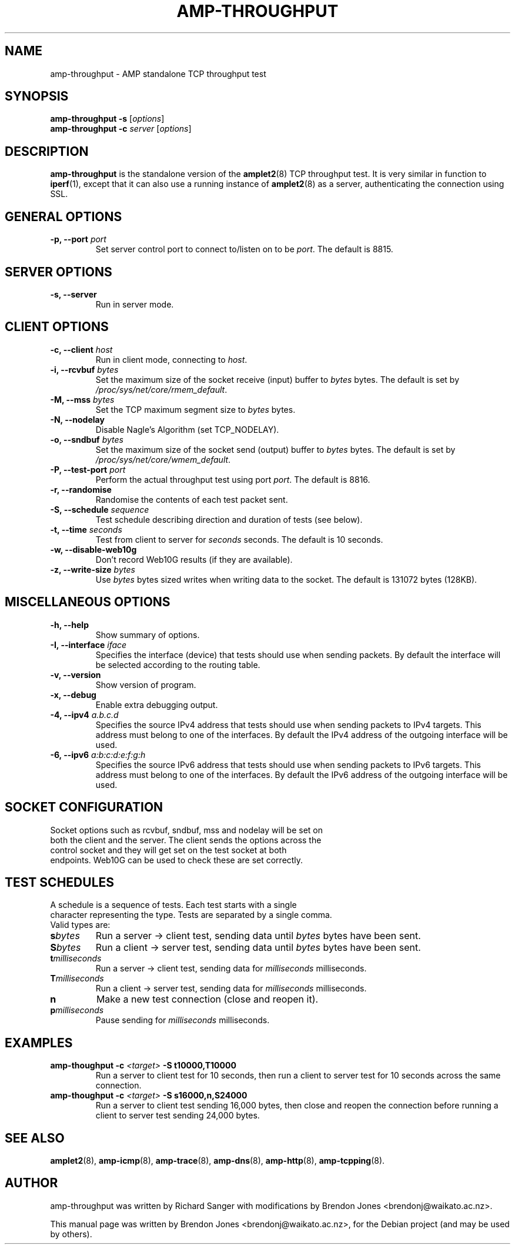 .\"                                      Hey, EMACS: -*- nroff -*-
.\" First parameter, NAME, should be all caps
.\" Second parameter, SECTION, should be 1-8, maybe w/ subsection
.\" other parameters are allowed: see man(7), man(1)
.TH AMP-THROUGHPUT 8 "Jul 24, 2014" "amplet2-client" "The Active Measurement Project"
.\" Please adjust this date whenever revising the manpage.
.\"
.\" Some roff macros, for reference:
.\" .nh        disable hyphenation
.\" .hy        enable hyphenation
.\" .ad l      left justify
.\" .ad b      justify to both left and right margins
.\" .nf        disable filling
.\" .fi        enable filling
.\" .br        insert line break
.\" .sp <n>    insert n+1 empty lines
.\" for manpage-specific macros, see man(7)
.SH NAME
amp-throughput \- AMP standalone TCP throughput test
.SH SYNOPSIS
\fBamp-throughput\fR \fB-s\fR [\fIoptions\fR]
.br
\fBamp-throughput\fR \fB-c \fIserver\fB\fR [\fIoptions\fR]
.SH DESCRIPTION
.\" TeX users may be more comfortable with the \fB<whatever>\fP and
.\" \fI<whatever>\fP escape sequences to invode bold face and italics,
.\" respectively.
\fBamp-throughput\fP is the standalone version of the \fBamplet2\fP(8)
TCP throughput test. It is very similar in function to \fBiperf\fR(1), except
that it can also use a running instance of \fBamplet2\fP(8) as a server,
authenticating the connection using SSL.
.SH GENERAL OPTIONS
.TP
\fB-p, --port \fIport\fB\fR
Set server control port to connect to/listen on to be \fIport\fR. The default is 8815.

.SH SERVER OPTIONS
.TP
\fB-s, --server\fR
Run in server mode.

.SH CLIENT OPTIONS
.TP
\fB-c, --client \fIhost\fB\fR
Run in client mode, connecting to \fIhost\fR.
.TP
\fB-i, --rcvbuf \fIbytes\fB\fR
Set the maximum size of the socket receive (input) buffer to \fIbytes\fR bytes.
The default is set by \fI/proc/sys/net/core/rmem_default\fR.
.TP
\fB-M, --mss \fIbytes\fB\fR
Set the TCP maximum segment size to \fIbytes\fR bytes.
.TP
\fB-N, --nodelay\fR
Disable Nagle's Algorithm (set TCP_NODELAY).
.TP
\fB-o, --sndbuf \fIbytes\fB\fR
Set the maximum size of the socket send (output) buffer to \fIbytes\fR bytes.
The default is set by \fI/proc/sys/net/core/wmem_default\fR.
.TP
\fB-P, --test-port \fIport\fB\fR
Perform the actual throughput test using port \fIport\fR. The default is 8816.
.TP
\fB-r, --randomise\fR
Randomise the contents of each test packet sent.
.TP
\fB-S, --schedule \fIsequence\fB\fR
Test schedule describing direction and duration of tests (see below).
.TP
\fB-t, --time \fIseconds\fB\fR
Test from client to server for \fIseconds\fR seconds. The default is 10 seconds.
.TP
\fB-w, --disable-web10g\fR
Don't record Web10G results (if they are available).
.TP
\fB-z, --write-size \fIbytes\fB\fR
Use \fIbytes\fR bytes sized writes when writing data to the socket.
The default is 131072 bytes (128KB).

.SH MISCELLANEOUS OPTIONS
.TP
\fB-h, --help\fR
Show summary of options.
.TP
\fB-I, --interface \fIiface\fB\fR
Specifies the interface (device) that tests should use when sending packets.
By default the interface will be selected according to the routing table.
.TP
\fB-v, --version\fR
Show version of program.
.TP
\fB-x, --debug\fR
Enable extra debugging output.
.TP
\fB-4, --ipv4 \fIa.b.c.d\fB\fR
Specifies the source IPv4 address that tests should use when sending packets to
IPv4 targets. This address must belong to one of the interfaces.
By default the IPv4 address of the outgoing interface will be used.
.TP
\fB-6, --ipv6 \fIa:b:c:d:e:f:g:h\fB\fR
Specifies the source IPv6 address that tests should use when sending packets to
IPv6 targets. This address must belong to one of the interfaces.
By default the IPv6 address of the outgoing interface will be used.

.SH SOCKET CONFIGURATION
.TP
Socket options such as rcvbuf, sndbuf, mss and nodelay will be set on both the client and the server. The client sends the options across the control socket and they will get set on the test socket at both endpoints. Web10G can be used to check these are set correctly.

.SH TEST SCHEDULES
.TP
A schedule is a sequence of tests. Each test starts with a single character representing the type. Tests are separated by a single comma. Valid types are:
.TP
\fBs\fIbytes\fB\fR
Run a server -> client test, sending data until \fIbytes\fR bytes have been sent.
.TP
\fBS\fIbytes\fB\fR
Run a client -> server test, sending data until \fIbytes\fR bytes have been sent.
.TP
\fBt\fImilliseconds\fB\fR
Run a server -> client test, sending data for \fImilliseconds\fR milliseconds.
.TP
\fBT\fImilliseconds\fB\fR
Run a client -> server test, sending data for \fImilliseconds\fR milliseconds.
.TP
\fBn\fR
Make a new test connection (close and reopen it).
.TP
\fBp\fImilliseconds\fB\fR
Pause sending for \fImilliseconds\fR milliseconds.

.SH EXAMPLES
.TP
\fBamp-thoughput -c \fI<target>\fB -S t10000,T10000\fR
Run a server to client test for 10 seconds, then run a client to server test for 10 seconds across the same connection.
.TP
\fBamp-thoughput -c \fI<target>\fB -S s16000,n,S24000\fR
Run a server to client test sending 16,000 bytes, then close and reopen the connection before running a client to server test sending 24,000 bytes.


.SH SEE ALSO
.BR amplet2 (8),
.BR amp-icmp (8),
.BR amp-trace (8),
.BR amp-dns (8),
.BR amp-http (8),
.BR amp-tcpping (8).

.SH AUTHOR
amp-throughput was written by Richard Sanger with modifications by Brendon Jones <brendonj@waikato.ac.nz>.
.PP
This manual page was written by Brendon Jones <brendonj@waikato.ac.nz>,
for the Debian project (and may be used by others).
